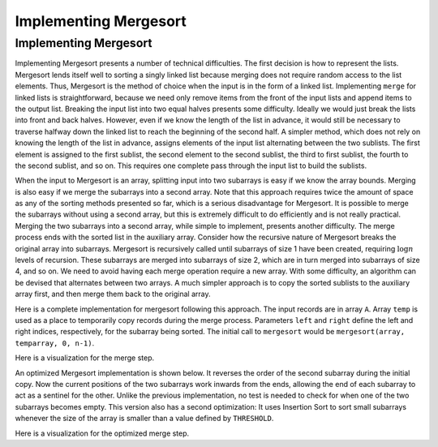 .. _MergesortImpl:

.. raw:: html

   <script>ODSA.SETTINGS.DISP_MOD_COMP = true;ODSA.SETTINGS.MODULE_NAME = "MergesortImpl";ODSA.SETTINGS.MODULE_LONG_NAME = "Implementing Mergesort";ODSA.SETTINGS.MODULE_CHAPTER = "Sorting"; ODSA.SETTINGS.BUILD_DATE = "2017-11-27 23:03:57"; ODSA.SETTINGS.BUILD_CMAP = false;JSAV_OPTIONS['lang']='en';JSAV_EXERCISE_OPTIONS['code']='java_generic';</script>


.. |--| unicode:: U+2013   .. en dash
.. |---| unicode:: U+2014  .. em dash, trimming surrounding whitespace
   :trim:


.. This file is part of the OpenDSA eTextbook project. See
.. http://algoviz.org/OpenDSA for more details.
.. Copyright (c) 2012-2016 by the OpenDSA Project Contributors, and
.. distributed under an MIT open source license.

.. avmetadata::
   :author: Cliff Shaffer
   :requires: mergesort
   :topic: Sorting

Implementing Mergesort
======================

Implementing Mergesort
----------------------

Implementing Mergesort presents a number of technical difficulties.
The first decision is how to represent the lists.
Mergesort lends itself well to sorting a singly linked list because
merging does not require random access to the list elements.
Thus, Mergesort is the method of choice when the input is in the form
of a linked list.
Implementing ``merge`` for linked lists is straightforward,
because we need only remove items from the front of the input lists
and append items to the output list.
Breaking the input list into two equal halves presents some
difficulty.
Ideally we would just break the lists into front and back halves.
However, even if we know the length of the list in advance, it would
still be necessary to traverse halfway down the linked list to reach
the beginning of the second half.
A simpler method, which does not rely on knowing the length of the
list in advance, assigns elements of the input list alternating
between the two sublists.
The first element is assigned to the first sublist, the
second element to the second sublist, the third to first sublist, the
fourth to the second sublist, and so on.
This requires one complete pass through the input list to build the
sublists.

When the input to Mergesort is an array, splitting input into two
subarrays is easy if we know the array bounds.
Merging is also easy if we merge the subarrays into a second array.
Note that this approach requires twice the amount of space as any of
the sorting methods presented so far, which is a serious disadvantage
for Mergesort.
It is possible to merge the subarrays without using a second array,
but this is extremely difficult to do efficiently and is
not really practical.
Merging the two subarrays into a second array, while
simple to implement, presents another difficulty.
The merge process ends with the sorted list in the auxiliary array.
Consider how the recursive nature of Mergesort breaks
the original array into subarrays.
Mergesort is recursively called until subarrays of size 1 have been
created, requiring :math:`\log n` levels of recursion.
These subarrays are merged into subarrays of size 2, which are in
turn merged into subarrays of size 4, and so on.
We need to avoid having each merge operation
require a new array.
With some difficulty, an algorithm can be
devised that alternates between two arrays.  A much simpler approach
is to copy the sorted sublists to the auxiliary array first, and then
merge them back to the original array.

Here is a complete implementation for mergesort following this
approach.
The input records are in array ``A``.
Array ``temp`` is used as a place to temporarily copy records during
the merge process.
Parameters ``left`` and ``right`` define the left and right
indices, respectively, for the subarray being sorted.
The initial call to ``mergesort`` would be
``mergesort(array, temparray, 0, n-1)``.

.. codeinclude:: Sorting/Mergesort
   :tag: Mergesort

Here is a visualization for the merge step.

.. inlineav:: mergeImplS1CON ss
   :points: 0.0
   :required: False
   :threshold: 1.0
   :long_name: Mergesort Implementation Slideshow 1
   :output: show

An optimized Mergesort implementation is shown below.
It reverses the order of the second subarray during the initial copy.
Now the current positions of the two subarrays work inwards from the
ends, allowing the end of each subarray to act as a sentinel for the
other.
Unlike the previous implementation, no test is needed to check for
when one of the two subarrays becomes empty.
This version also has a second optimization:
It uses Insertion Sort to sort small subarrays whenever the size of
the array is smaller than a value defined by ``THRESHOLD``.

.. codeinclude:: Sorting/MergesortOpt
   :tag: MergesortOpt

Here is a visualization for the optimized merge step.

.. inlineav:: mergeImplS2CON ss
   :points: 0.0
   :required: False
   :threshold: 1.0
   :long_name: Mergesort Implementation Slideshow 2
   :output: show

.. avembed:: Exercises/Sorting/MergesortSumm.html ka
   :module: MergesortImpl
   :points: 1.0
   :required: True
   :threshold: 5
   :exer_opts: JOP-lang=en&amp;JXOP-code=java_generic
   :long_name: Mergesort Summary Exercise

.. odsascript:: AV/Sorting/mergeImplS1CON.js
.. odsascript:: AV/Sorting/mergeImplS2CON.js
